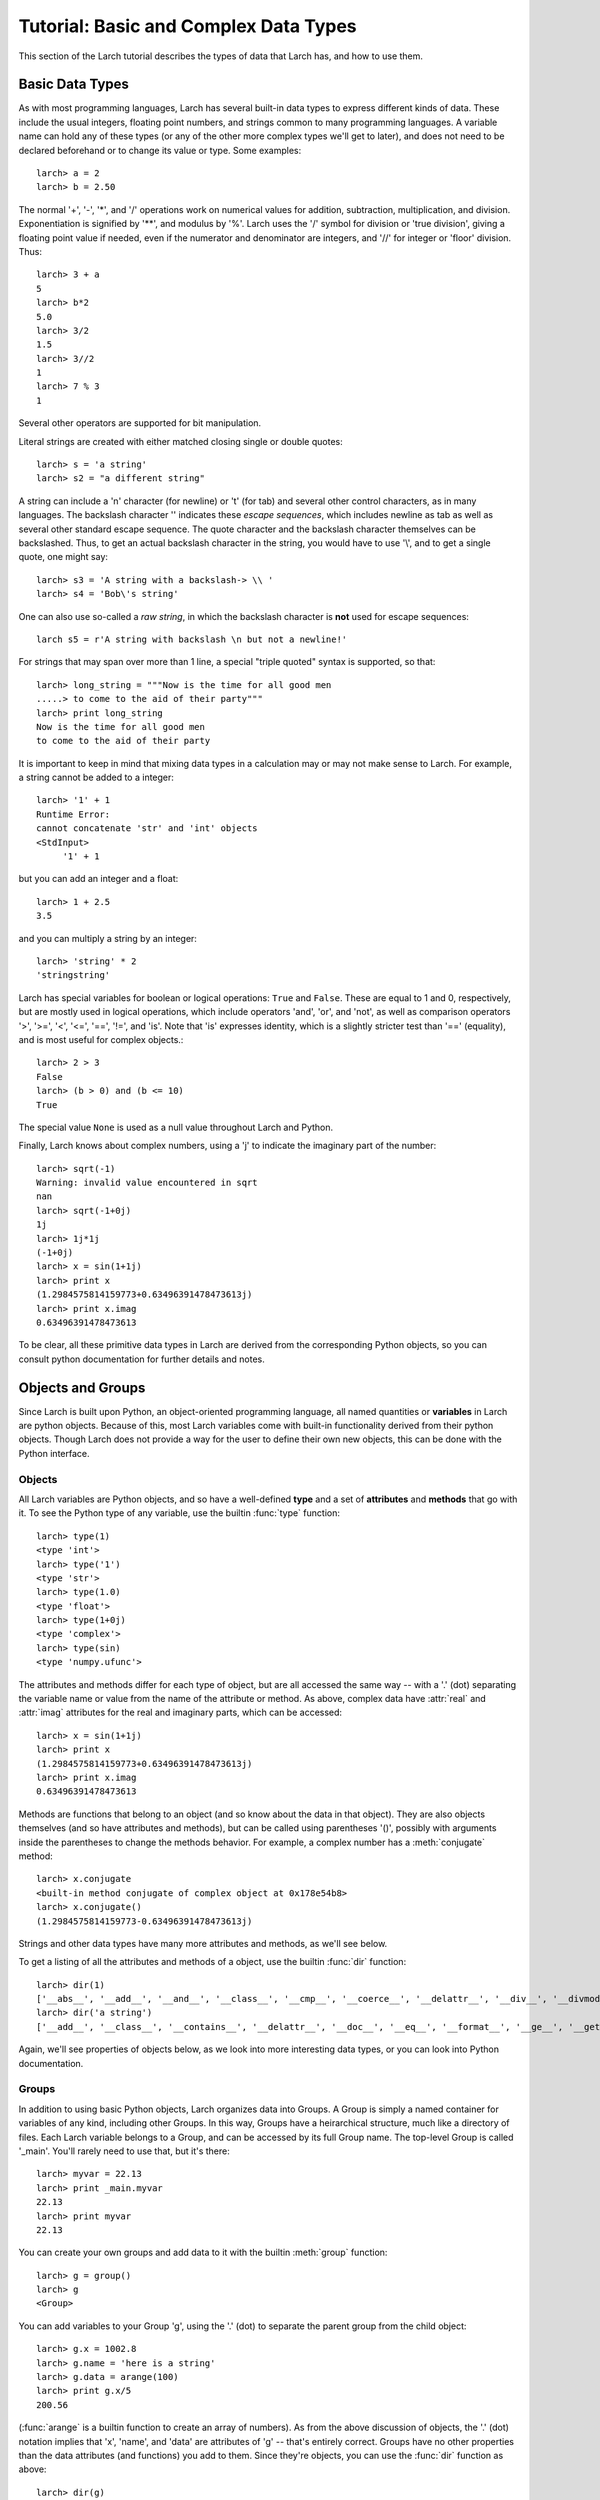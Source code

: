 ============================================
Tutorial: Basic and Complex Data Types
============================================

This section of the Larch tutorial describes the types of data that Larch
has, and how to use them.


Basic Data Types
======================

As with most programming languages, Larch has several built-in data types
to express different kinds of data.  These include the usual integers,
floating point numbers, and strings common to many programming languages.
A variable name can hold any of these types (or any of the other more
complex types we'll get to later), and does not need to be declared
beforehand or to change its value or type.  Some examples::

   larch> a = 2
   larch> b = 2.50

The normal '+', '-', '*', and '/' operations work on numerical values for
addition, subtraction, multiplication, and division.  Exponentiation is
signified by '**', and modulus by '%'.  Larch uses the '/' symbol for
division or 'true division', giving a floating point value if needed, even
if the numerator and denominator are integers, and '//' for integer or
'floor' division.  Thus::

   larch> 3 + a
   5
   larch> b*2
   5.0
   larch> 3/2
   1.5
   larch> 3//2
   1
   larch> 7 % 3
   1

Several other operators are supported for bit manipulation.

Literal strings are created with either matched closing single or double
quotes::

   larch> s = 'a string'
   larch> s2 = "a different string"

A string can include a '\n' character (for newline) or '\t' (for tab) and
several other control characters, as in many languages.  The backslash
character '\' indicates these *escape sequences*, which includes newline as
tab as well as several other standard escape sequence.  The quote character
and the backslash character themselves can be backslashed.  Thus, to get an
actual backslash character in the string, you would have to use '\\', and
to get a single quote, one might say::

   larch> s3 = 'A string with a backslash-> \\ '
   larch> s4 = 'Bob\'s string'

One can also use so-called a *raw string*, in which the backslash character
is **not** used for escape sequences::

   larch s5 = r'A string with backslash \n but not a newline!'

For strings that may span over more than 1 line, a special "triple quoted"
syntax is supported, so that::

    larch> long_string = """Now is the time for all good men
    .....> to come to the aid of their party"""
    larch> print long_string
    Now is the time for all good men
    to come to the aid of their party

It is important to keep in mind that mixing data types in a calculation may
or may not make sense to Larch.  For example, a string cannot be added to a
integer::

   larch> '1' + 1
   Runtime Error:
   cannot concatenate 'str' and 'int' objects
   <StdInput>
        '1' + 1

but you can add an integer and a float::

   larch> 1 + 2.5
   3.5

and you can multiply a string by an integer::

   larch> 'string' * 2
   'stringstring'

Larch has special variables for boolean or logical operations: ``True`` and
``False``.  These are equal to 1 and 0, respectively, but are mostly used
in logical operations, which include operators 'and', 'or', and 'not', as
well as comparison operators '>', '>=', '<', '<=', '==', '!=', and 'is'.
Note that 'is' expresses identity, which is a slightly stricter test than
'==' (equality), and is most useful for complex objects.::

   larch> 2 > 3
   False
   larch> (b > 0) and (b <= 10)
   True

The special value ``None`` is used as a null value throughout Larch and
Python.

Finally, Larch knows about complex numbers, using a 'j' to indicate the
imaginary part of the number::

   larch> sqrt(-1)
   Warning: invalid value encountered in sqrt
   nan
   larch> sqrt(-1+0j)
   1j
   larch> 1j*1j
   (-1+0j)
   larch> x = sin(1+1j)
   larch> print x
   (1.2984575814159773+0.63496391478473613j)
   larch> print x.imag
   0.63496391478473613

To be clear, all these primitive data types in Larch are derived from the
corresponding Python objects, so you can consult python documentation for
further details and notes.

Objects and Groups
======================

Since Larch is built upon Python, an object-oriented programming language,
all named quantities or **variables** in Larch are python objects.  Because
of this, most Larch variables come with built-in functionality derived from
their python objects. Though Larch does not provide a way for the user to
define their own new objects, this can be done with the Python interface.

Objects
~~~~~~~~~~

All Larch variables are Python objects, and so have a well-defined **type**
and a set of **attributes** and **methods** that go with it.   To see the
Python type of any variable, use the builtin :func:`type` function::

   larch> type(1)
   <type 'int'>
   larch> type('1')
   <type 'str'>
   larch> type(1.0)
   <type 'float'>
   larch> type(1+0j)
   <type 'complex'>
   larch> type(sin)
   <type 'numpy.ufunc'>

The attributes and methods differ for each type of object, but are all
accessed the same way -- with a '.' (dot) separating the variable name or
value from the name of the attribute or method.   As above, complex data
have :attr:`real` and :attr:`imag` attributes for the real and imaginary
parts,  which can be accessed::

   larch> x = sin(1+1j)
   larch> print x
   (1.2984575814159773+0.63496391478473613j)
   larch> print x.imag
   0.63496391478473613

Methods are functions that belong to an object (and so know about the data
in that object).  They are also objects themselves (and so have attributes
and methods), but can be called using parentheses '()', possibly with
arguments inside the parentheses to change the methods behavior.  For
example, a complex number has a :meth:`conjugate` method::

   larch> x.conjugate
   <built-in method conjugate of complex object at 0x178e54b8>
   larch> x.conjugate()
   (1.2984575814159773-0.63496391478473613j)

Strings and other data types have many more attributes and methods, as
we'll see below.

To get a listing of all the attributes and methods of a object, use the
builtin :func:`dir` function::

   larch> dir(1)
   ['__abs__', '__add__', '__and__', '__class__', '__cmp__', '__coerce__', '__delattr__', '__div__', '__divmod__', '__doc__', '__float__', '__floordiv__', '__format__', '__getattribute__', '__getnewargs__', '__hash__', '__hex__', '__index__', '__init__', '__int__', '__invert__', '__long__', '__lshift__', '__mod__', '__mul__', '__neg__', '__new__', '__nonzero__', '__oct__', '__or__', '__pos__', '__pow__', '__radd__', '__rand__', '__rdiv__', '__rdivmod__', '__reduce__', '__reduce_ex__', '__repr__', '__rfloordiv__', '__rlshift__', '__rmod__', '__rmul__', '__ror__', '__rpow__', '__rrshift__', '__rshift__', '__rsub__', '__rtruediv__', '__rxor__', '__setattr__', '__sizeof__', '__str__', '__sub__', '__subclasshook__', '__truediv__', '__trunc__', '__xor__', 'conjugate', 'denominator', 'imag', 'numerator', 'real']
   larch> dir('a string')
   ['__add__', '__class__', '__contains__', '__delattr__', '__doc__', '__eq__', '__format__', '__ge__', '__getattribute__', '__getitem__', '__getnewargs__', '__getslice__', '__gt__', '__hash__', '__init__', '__le__', '__len__', '__lt__', '__mod__', '__mul__', '__ne__', '__new__', '__reduce__', '__reduce_ex__', '__repr__', '__rmod__', '__rmul__', '__setattr__', '__sizeof__', '__str__', '__subclasshook__', '_formatter_field_name_split', '_formatter_parser', 'capitalize', 'center', 'count', 'decode', 'encode', 'endswith', 'expandtabs', 'find', 'format', 'index', 'isalnum', 'isalpha', 'isdigit', 'islower', 'isspace', 'istitle', 'isupper', 'join', 'ljust', 'lower', 'lstrip', 'partition', 'replace', 'rfind', 'rindex', 'rjust', 'rpartition', 'rsplit', 'rstrip', 'split', 'splitlines', 'startswith', 'strip', 'swapcase', 'title', 'translate', 'upper', 'zfill']

Again, we'll see properties of objects below, as we look into more
interesting data types, or you can look into Python documentation.

Groups
~~~~~~~~~~

In addition to using basic Python objects, Larch organizes data into
Groups.  A Group is simply a named container for variables of any kind,
including other Groups.  In this way, Groups have a heirarchical structure,
much like a directory of files.  Each Larch variable belongs to a Group,
and can be accessed by its full Group name.  The top-level Group is called
'_main'.  You'll rarely need to use that, but it's there::

   larch> myvar = 22.13
   larch> print _main.myvar
   22.13
   larch> print myvar
   22.13

You can create your own groups and add data to it with the builtin
:meth:`group` function::

    larch> g = group()
    larch> g
    <Group>

You can add variables to your Group 'g', using the '.' (dot) to separate
the parent group from the child object::

    larch> g.x = 1002.8
    larch> g.name = 'here is a string'
    larch> g.data = arange(100)
    larch> print g.x/5
    200.56

(:func:`arange` is a builtin function to create an array of numbers).  As
from the above discussion of objects, the '.' (dot) notation implies that
'x', 'name', and 'data' are attributes of 'g' -- that's entirely correct.
Groups have no other properties than the data attributes (and functions)
you add to them.  Since they're objects, you can use the :func:`dir`
function as above::

    larch> dir(g)
    ['data', 'name', 'x']

(Note that the order shown may vary).  You can also use the builtin
:func:`show` function to get a slightly more complete view of the group's
contents::

    larch> show(g)
    == Group: 3 symbols ==
      data: array<shape=(100,), type=dtype('int32')>
      name: 'here is a string'
      x: 1002.8

The :func:`group` function can take arguments of attribute names and
values, so that this group could have been created with a single call::

    larch> g = group(x=1002.8, name='here is a string', data=arange(100))

Many Larch functions will return groups or take a 'group' argument to
write data into.  That is, a function that reads data from a file will
almost certainly organize that data into a group, and simply return the
group for you to name, perhaps something like::

    larch> cu = read_ascii('cu_150k.xmu')


Builtin Larch Groups
~~~~~~~~~~~~~~~~~~~~~~~~~~~

Larch starts up with several groups, organizing builtin functionality into
different groups.  The top-level '_main' group begins with 3 principle
subgroups, '_builtin', '_sys', and '_math' for basic functionality.  For
almost all uses of Larch, several additional groups are created for more
specific functionality are created on startup by Larch plugins.  The
principle starting groups are describe in
:ref:`Table of Basic Larch Groups <tutor_topgroups_table>`

.. _tutor_topgroups_table:

   Table of Basic Larch Groups.  These groups are listed in order of how
   they will be searched for functions and data.

  ==================== =================================================
   **Group Name**       **description**
  ==================== =================================================
    _builtin             basic builtin functions.
    _math                mathematical and array functions.
    _sys                 larch sstem-wide variables.
    _io                  file input/output functions.
    _plotter             plotting and image display functions.
    _xafs                XAFS-specific functions.
  ==================== =================================================

The functions in '_builtin'  are mostly inherited from Python's own
built-in functions.  The functions in '_math' are mostly inherited from
Numpy, and contain basic array handling and math.


How Larch finds variable names
~~~~~~~~~~~~~~~~~~~~~~~~~~~~~~~

With several builtin groups, and even more groups created to store your own
data to be processed, Larch ends up with a complex heirarchy of data.  This
gives a good way of organizing data, but it also leads to a question of how
variable names are found.  Of course, you can always access a function or
data object by its full name::

   larch> print _math.sin(_math.pi/2)
   1.0

but that's too painful to use, and of course, one needs to be able to do::

   larch> print sin(pi/2)
   1.0

and have Larch know that when you say :func:`sin`, you mean
:func:`_math.sin`.  The way this look-up of names works is that Larch keeps
a list of groups that it will search through for names.  This list is held
in the variable :data:`_sys.searchGroups`, and can be viewed and modified
during a Lach session.  On startup, this list has the groups listed in
:ref:`Table of Basic Larch Groups <tutor_topgroups_table>`, in the order
shown.  To be clear, if there was a variable named :data:`_sys.something`
and a :data:`_math.something`, typing 'something' would resolve to
:data:`_sys.something`, and to access :data:`_math.something` you would
have to give the full name.   For the builtin functions and variables, such
clashes are not so likely, but they are likely if you read in many data
sets as groups, and want to access the contents of the different groups.


More Complex Data Structures:  Lists, Arrays, Dictionaries
===========================================================

Larch has many more data types built on top of the primitive types above.
These are generally useful for storing collections of data, and can be
built up to construct very complex structures.  These are all described in
some detail here.  But as these are all closely related to Python objects,
further details can be found in the standard Python documentation.

Lists
~~~~~~

A list is an ordered sequence of other data types.  They are
**heterogeneous** -- they can be made up of data with different types.  A
list is constructed using brackets, with commas to separate the
individual::

    larch> my_list1 = [1, 2, 3]
    larch> my_list2 = [1, 'string', sqrt(7)]

A list can contain a list as one of its elements::

    larch> nested_list = ['a', 'b', ['c', 'd', ['e', 'f', 'g']]]

You can access the elements of a list using brackets and the integer index
(starting from 0)::

    larch> print my_list2[1]
    'string'
    larch> print nested_list[2]
    ['c', 'd', ['e', 'f', 'g']]
    larch> print nested_list[2][0]
    'c'

Lists are **mutable** -- they can be changed, in place.   To do this, you
can replace an element in a list::

    larch> my_list1[0] = 'hello'
    larch> my_list1
    ['hello', 2, 3]

As above, lists are python **objects**, and so come with methods for
interacting with them.  For example, you can also change a list by
appending to it with the 'append' method::

    larch> my_list1.append('number 4, the larch')
    larch> my_list1
    ['hello', 2, 3, 'number 4, the larch']

All lists will have an 'append' method, as well as several others:

    * count -- to return the number of times a particular element occurss in the list
    * extend -- to extend a list with another list
    * index -- to find the first occurance of an element
    * insert -- to insert an element in a particular place.
    * pop -- to remove and return the last element (or other specified index).
    * remove -- remove a particular element
    * reverse -- reverse the order of elements
    * sort -- sort the elements.

Note that the methods that change the list do so *IN PLACE* and return
``None``.  That is, to sort a list, do this::

     larch> my_list.sort()

but not this::

     larch> my_list = my_list.sort()  # WRONG!!

as that will set 'my_list' to None.

You can get the length of a list with the built-in :func:`len` function,
and test whether a particular element is in a list with the `in` operator::

    larch> my_list = ['a', 'b', 'c', 'd', 'e', 'f', 'g', 'h', 'i', 'j']
    larch> print len(my_list)
    10
    larch> 'e' in my_list
    True

You can access a sub-selection of elements with a **slice**, giving starting
and ending indices between brackets, separated by a colon.  Of course, the counting
for a slice starts at 0. It also excludesthe final index::

    larch> my_list[1:3]
    ['b', 'c']
    larch> my_list[:4]   # Note implied 0!
    ['a', 'b', 'c', 'd']

You can count backwards, and using '-1' is a convenient way to get the last
element of a list.  You can also add an optional third value to the slice for a step::

    larch> my_list[-1]
    'j'
    larch> my_list[-3:]
    ['h', 'i', 'j']
    larch> my_list[::2]  # every other element, starting at 0
    ['a', 'c', 'e', 'g', 'i']
    larch> my_list[1::2]  # every other element, starting at 1
    ['b', 'd', 'f', 'h', 'j']

A final important property of lists, and of basic variable creation in
Larch (and Python) is related to the discussion above about variable
creation and assignment.  There we said that 'creating a variable'::

    larch> my_list = ['a', 'b', 'c', 'd', 'e', 'f', 'g', 'h', 'i', 'j']

was best thought of as creating a value (here, the
literal list "['a', 'b', ..., 'j']") and then assigning the name 'my_list'
to point to that value.  Here's why we make that distinction.   If you
now say::

    larch> your_list = my_list

the variable 'your_list' now points to the same value -- the same list.
That is, it does not make a copy of the list. Since the list is mutable,
changing 'your_list' will also change 'my_list'::

    larch> your_list[0] = 500
    larch> print my_list[:3]
    [500, 'b', 'c']                # changed!!

You can make a copy of a list, by selecting a full slice::

    larch> your_list = my_list[:]
    larch> your_list[0] = 3.2444
    larch> print my_list[:3]
    [500, 'b', 'c']                 # now unchanged

    larch> your_list[0] == my_list[0]
    False

Note that this behavior doesn't happen for immutable data types, including
the more primitive data types such as integers, floats and strings.  This
is essentially because you cannot assign to parts of those data types, only
set its entire value.

As always, consult the Python documentation for more details.

Tuples
~~~~~~~~

Like lists, tuples are sequences of heterogenous objects.  The principle
difference is that tuples are **immutable** -- they cannot be changed once
they are created.  Instead, tuples are a simple ordered container of data.
The syntax for tuples uses comma separated values inside (optional!)
parentheses in place of brackets::

     larch> my_tuple = (1, 'H', 'hydrogen')

Like lists, tuples can be indexed and sliced::

     larch> my_tuple[:2]
     (1, 'H')
     larch> my_tuple[-1]
     'hydrogen'

Due to their immutability, tuples have only a few methods ('count' and
'index' with similar functionality as for list).

Though tuples they may seem less powerful than lists, and they are actually
used widely with Larch and Python.  In addition to the example above using
a tuple for a short, fixed data structure, many functions will return a
tuple of values.  For this case, the simplicity an immutability of tuples
is a strength becaues, once created, a tuple has a predictable size and
order to its elements, which is not true for lists.  That is, if a larch
procedure (which we'll see more of below) returns two values as a tuple::

    larch> def sumdiff(x, y):
    .....>     return x+y, x-y
    .....> enddef
    larch> x = sumdiff(3, 2)
    larch> print x[0], x[1]
    5 1

Because the returned tuple has a fixed structure, you can also assign
the it directly to a set of (the correct number of) variables::

    larch> plus, minus = sumdiff(10, 3)
    larch> print plus, minus
    13 7


A second look at Strings
~~~~~~~~~~~~~~~~~~~~~~~~~~

Though discussed earlier in the basic data types, strings are closely
related to lists as well -- they are best thought of as a sequence of
characters.  Like tuples, strings are actually immutable, in that you
cannot change part of a string, instead you must create a new string.
Strings can be indexed and sliced as with lists and tuples::

     larch> name = 'Montaigne'
     larch> name[:4]
     'Mont'

Strings have many methods -- over 30 of them, in fact.  To convert a string
to lower case, use its :meth:`lower` method, and so on::

    larch> 'Here is a String'.lower()
    'here is a string'
    larch> 'Here is a String'.upper()
    'HERE IS A STRING'
    larch> 'Here is a String'.title()
    'Here Is A String'

This aslo shows that the methods are associated with strings themselves --
even literal strings, and simply with variable names.

Strings can be split into words with the :meth:`split` method, which splits
a string on whitespace by default, but can take an argument to change the
character (or substring) to use to split the string::

    larch> 'Here is a String'.split()
    ['Here', 'is', 'a', 'String']

    larch> 'Here is a String'.split('i')
    ['Here ', 's a Str', 'ng']


As above, this is really only touching the tip of the iceberg of string
functionality, and consulting standard Python documentation is recommended
for more information.

Arrays
~~~~~~~

Whereas lists are sequences of heterogeneous objects that can grow and
shrink, and included deeply nested structures, they are not well suited for
holding numerical data.  Arrays are sequences of the same primitive data
type, and so are much closer to arrays in C or Fortran.  This makes them
much more suitable for numeric calculations, and so are extremely important
in Larch.  There are many ways to create arrays, including the builtin
:func:`array` function which will attempt to convert a list or tuple of
numbers into an Array.  You can also use the builtin :func:`arange`
function to create an ordered sequence of indices ([1, 2, 3, ...]), or one
of several other methods to create arrays.

Arrays are so important for processing numerical data that the next section
is devoted to them.


Dictionaries
~~~~~~~~~~~~~~

Our final basic data-structure is the dictionary, which is a container that
maps values to keys.  This is sometimes called a hash or associative array.
Like a list, a dictionary holds many heterogeneous values, and can be
altered in place.  Unlike a list, the elements of a dictionary have no
guaranteed order, and are not selected by integer index, and multiple
values cannot be selected by a slice.  Instead, the elements of a
dictionary are accessed by key, which is normally a string, but can also be
an integer or floating point number, or even a tuple or some other objects
-- any **immutable** object can be used.   Dictionaries are delimited by
curly braces, with colons (':') separating key and value, and commas
separating different elements::

    larch> atomic_weight = {'H': 1.008, 'He': 4.0026, 'Li': 6.9, 'Be': 9.012}
    larch> print atomic_weight['He']
    4.0026

You can also add more elements to a dictionary by assigning to a new key::

    larch> atomic_weight['B']  = 10.811
    larch> atomic_weight['C']  = 12.01

Dictionaries have several methods, such as to return all the keys or all
the values, with::

    larch> atomic_weight.keys()
    ['Be', 'C', 'B', 'H', 'Li', 'He']
    larch> atomic_weight.values()
    [9.0120000000000005, 12.01, 10.811, 1.008, 6.9000000000000004, 4.0026000000000002]

Note that the keys and values are not in the order they were entered in,
but do have the same order.

As with lists, dictionaries are mutable, and the values in a dictionary can
be any object, including other lists and dictionaries, so that a dictionary
can end up with a very complex structure.  Dictionaries are quite useful,
and are in fact used throughout python.

